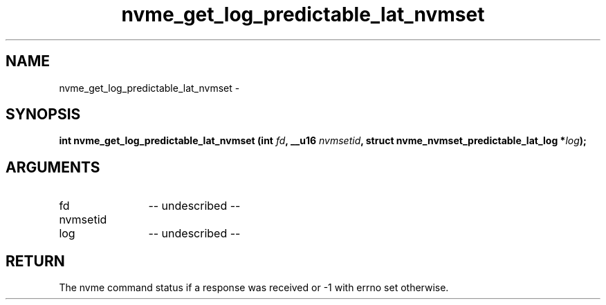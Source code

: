 .TH "nvme_get_log_predictable_lat_nvmset" 2 "nvme_get_log_predictable_lat_nvmset" "February 2020" "libnvme Manual"
.SH NAME
nvme_get_log_predictable_lat_nvmset \-
.SH SYNOPSIS
.B "int" nvme_get_log_predictable_lat_nvmset
.BI "(int " fd ","
.BI "__u16 " nvmsetid ","
.BI "struct nvme_nvmset_predictable_lat_log *" log ");"
.SH ARGUMENTS
.IP "fd" 12
-- undescribed --
.IP "nvmsetid" 12
.IP "log" 12
-- undescribed --
.SH "RETURN"
The nvme command status if a response was received or -1 with errno
set otherwise.
